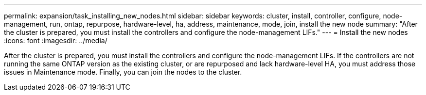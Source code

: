 ---
permalink: expansion/task_installing_new_nodes.html
sidebar: sidebar
keywords: cluster, install, controller, configure, node-management, run, ontap, repurpose, hardware-level, ha, address, maintenance, mode, join, install the new node
summary: "After the cluster is prepared, you must install the controllers and configure the node-management LIFs."
---
= Install the new nodes
:icons: font
:imagesdir: ../media/

[.lead]
After the cluster is prepared, you must install the controllers and configure the node-management LIFs. If the controllers are not running the same ONTAP version as the existing cluster, or are repurposed and lack hardware-level HA, you must address those issues in Maintenance mode. Finally, you can join the nodes to the cluster.
